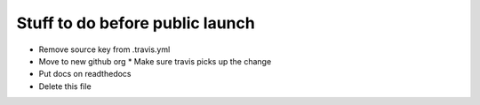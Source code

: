 Stuff to do before public launch
================================

* Remove source key from .travis.yml
* Move to new github org
  * Make sure travis picks up the change
* Put docs on readthedocs
* Delete this file
